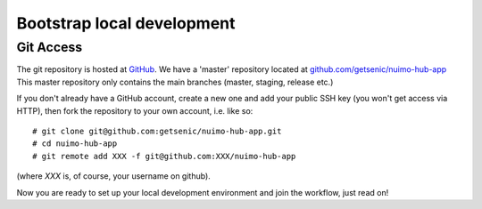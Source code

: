 ***************************
Bootstrap local development
***************************

Git Access
==========

The git repository is hosted at `GitHub <https://github.com/>`_. We have a 'master' repository located at `github.com/getsenic/nuimo-hub-app <https://github.com/getsenic/nuimo-hub-app>`_ This master repository only contains the main branches (master, staging, release etc.)

If you don't already have a GitHub account, create a new one and add your public SSH key (you won't get access via HTTP), then fork the repository to your own account, i.e. like so::

    # git clone git@github.com:getsenic/nuimo-hub-app.git
    # cd nuimo-hub-app
    # git remote add XXX -f git@github.com:XXX/nuimo-hub-app 

(where `XXX` is, of course, your username on github).

Now you are ready to set up your local development environment and join the workflow, just read on!

